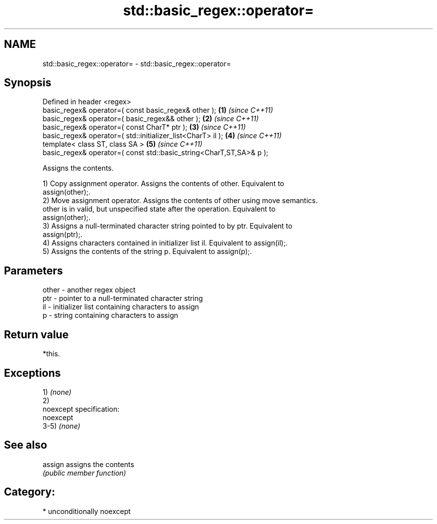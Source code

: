 .TH std::basic_regex::operator= 3 "Nov 16 2016" "2.1 | http://cppreference.com" "C++ Standard Libary"
.SH NAME
std::basic_regex::operator= \- std::basic_regex::operator=

.SH Synopsis
   Defined in header <regex>
   basic_regex& operator=( const basic_regex& other );                \fB(1)\fP \fI(since C++11)\fP
   basic_regex& operator=( basic_regex&& other );                     \fB(2)\fP \fI(since C++11)\fP
   basic_regex& operator=( const CharT* ptr );                        \fB(3)\fP \fI(since C++11)\fP
   basic_regex& operator=( std::initializer_list<CharT> il );         \fB(4)\fP \fI(since C++11)\fP
   template< class ST, class SA >                                     \fB(5)\fP \fI(since C++11)\fP
   basic_regex& operator=( const std::basic_string<CharT,ST,SA>& p );

   Assigns the contents.

   1) Copy assignment operator. Assigns the contents of other. Equivalent to
   assign(other);.
   2) Move assignment operator. Assigns the contents of other using move semantics.
   other is in valid, but unspecified state after the operation. Equivalent to
   assign(other);.
   3) Assigns a null-terminated character string pointed to by ptr. Equivalent to
   assign(ptr);.
   4) Assigns characters contained in initializer list il. Equivalent to assign(il);.
   5) Assigns the contents of the string p. Equivalent to assign(p);.

.SH Parameters

   other - another regex object
   ptr   - pointer to a null-terminated character string
   il    - initializer list containing characters to assign
   p     - string containing characters to assign

.SH Return value

   *this.

.SH Exceptions

   1) \fI(none)\fP
   2)
   noexcept specification:
   noexcept
   3-5) \fI(none)\fP

.SH See also

   assign assigns the contents
          \fI(public member function)\fP

.SH Category:

     * unconditionally noexcept
